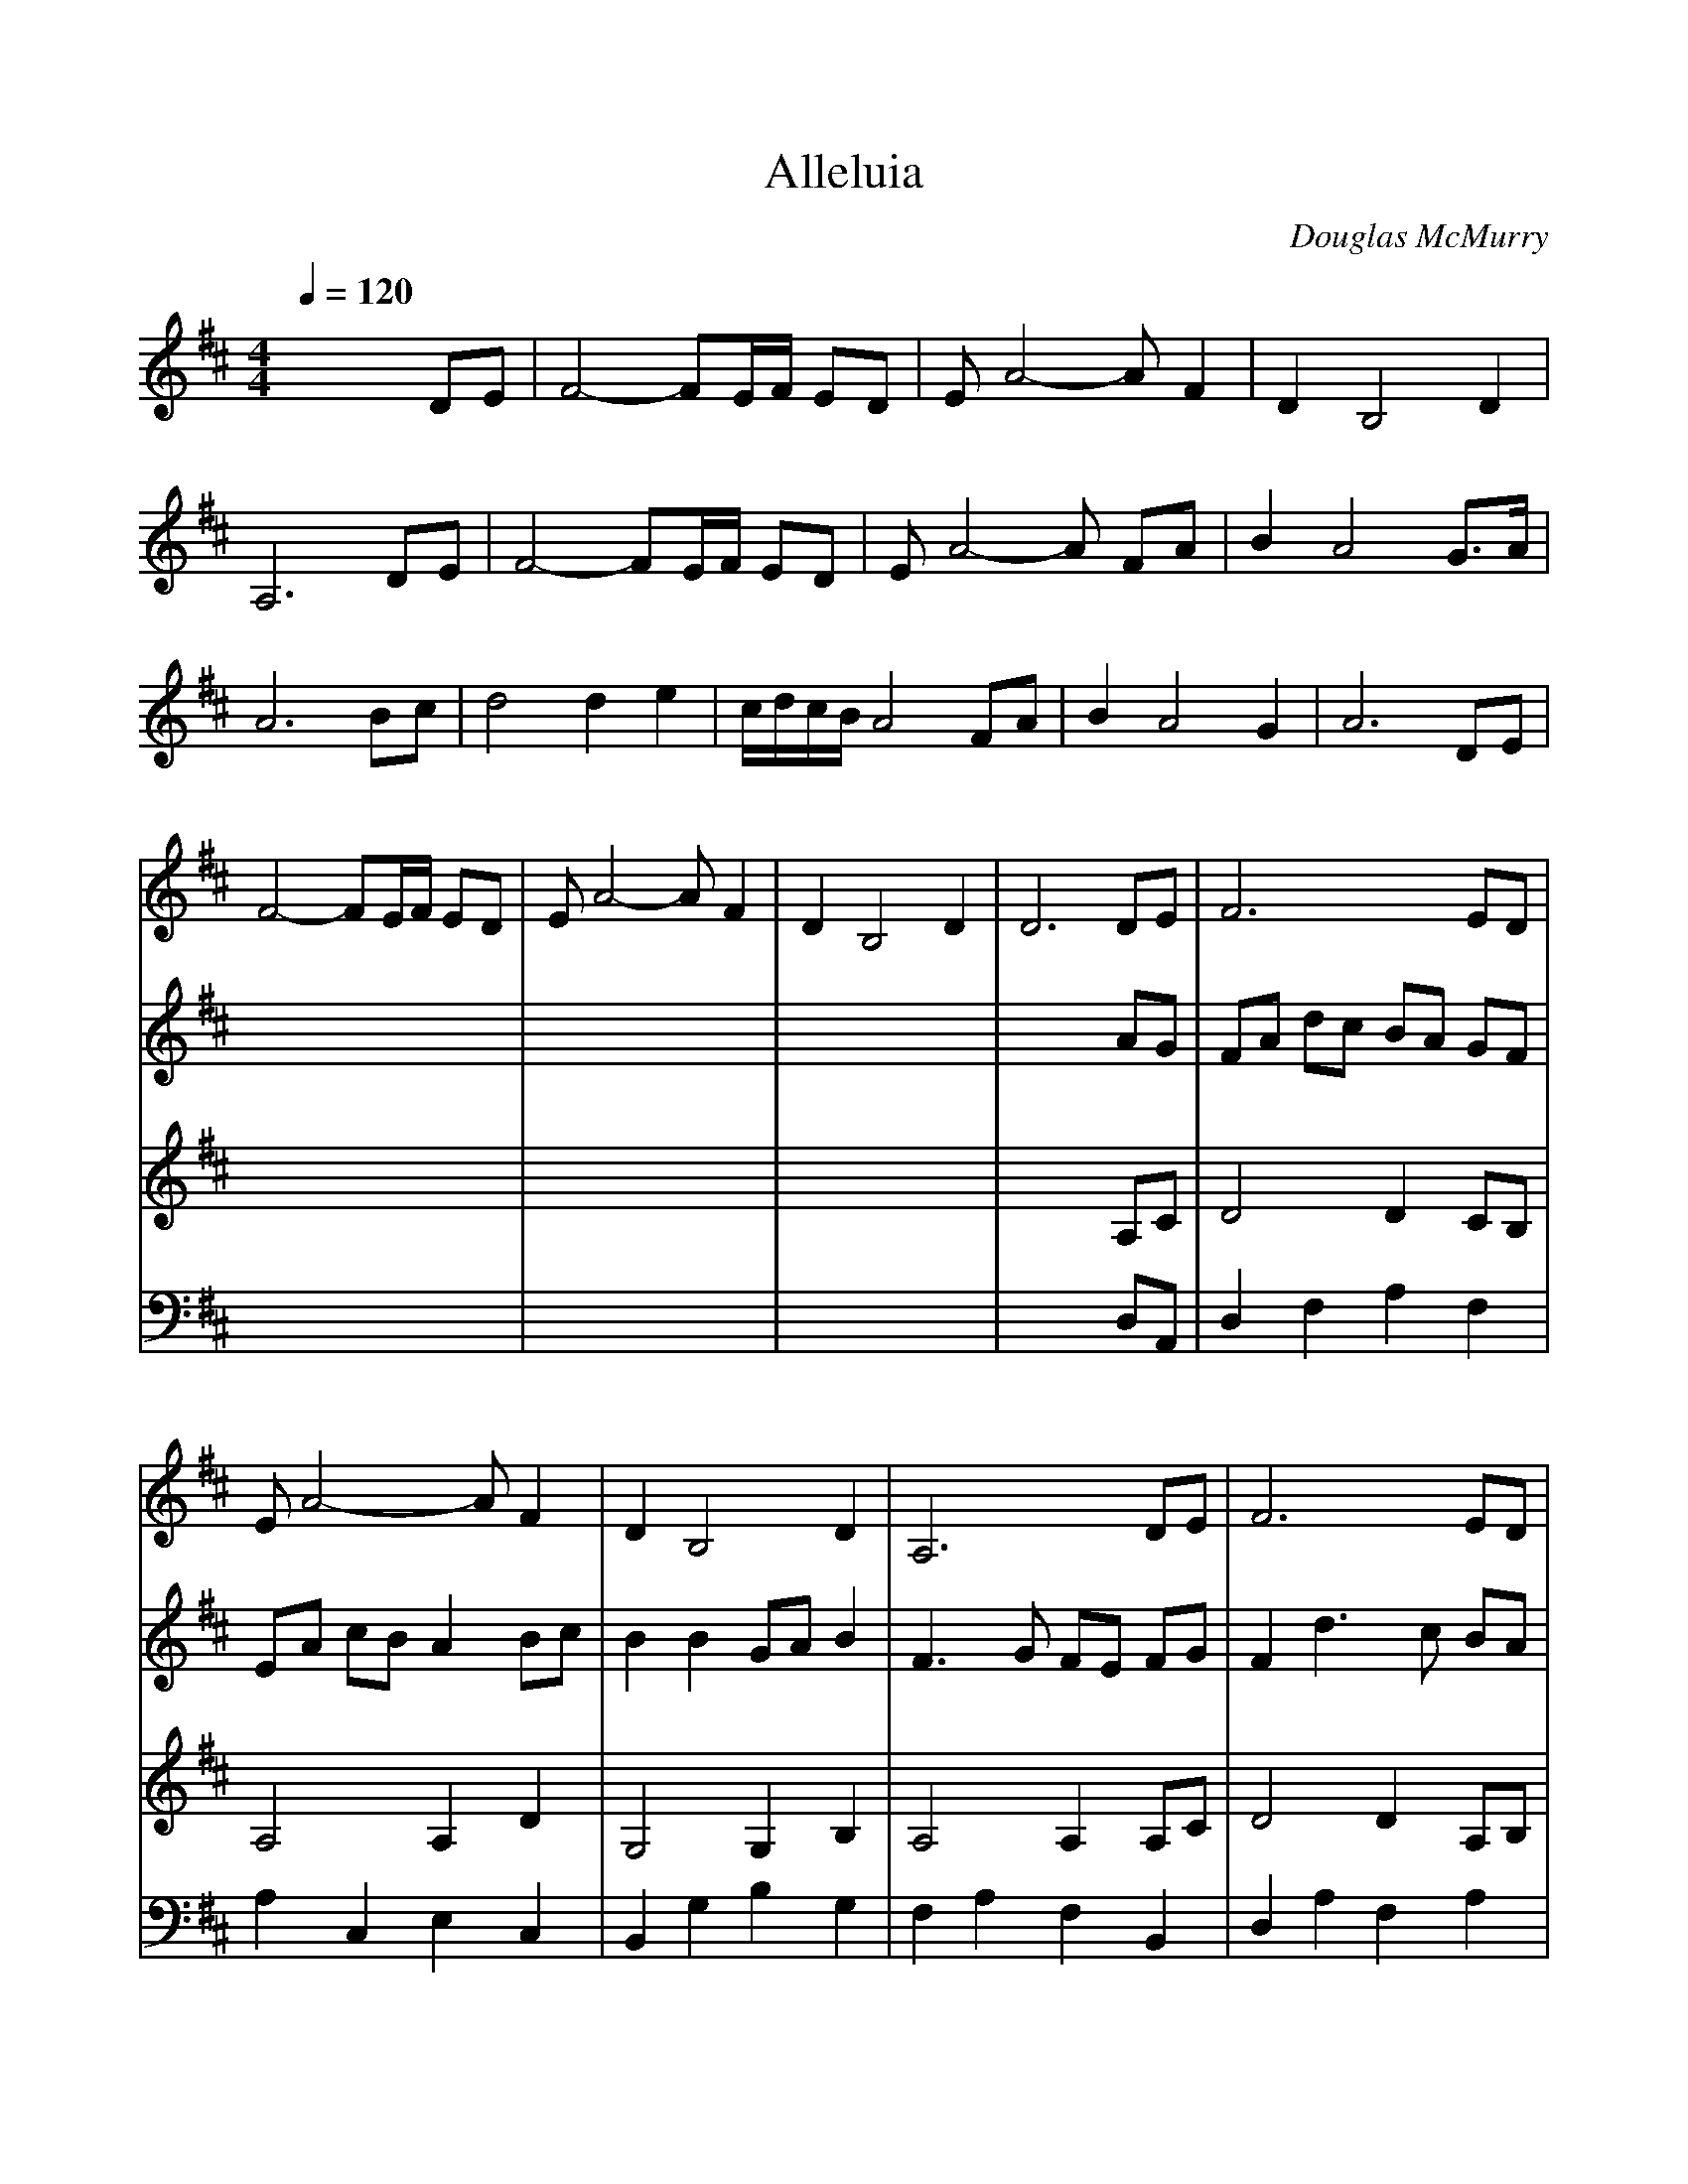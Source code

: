 %%scale 0.90
%%format dulcimer.fmt
X: 1
T: Alleluia
C: Douglas McMurry
M: 4/4
L: 1/8
Q:1/4=120
%%continueall 1
%%partsbox 1
K:D % 2 sharps
V:1
% SmartMusic SoftSynth 1
% Instrument5
%%MIDI program 6
x6 
DE| \
F4- FE/2F/2 ED| \
EA4-A F2| \
D2 B,4 D2|
A,6 DE| \
F4- FE/2F/2 ED| \
EA4-A FA| \
B2 A4 G>A|
A6 Bc| \
d4 d2 e2| \
c/2d/2c/2B/2 A4 FA| \
B2 A4 G2|
A6 DE| \
F4- FE/2F/2 ED| \
EA4-A F2| \
D2 B,4 D2|
D6 DE| \
F6 ED| \
EA4-A F2| \
D2 B,4 D2|
A,6 DE| \
F6 ED| \
EA4-A FA| \
B2 A4 G>A|
A6 Bc| \
d4 d2 e2| \
cB A4 FA| \
B2 A4 G>A|
A6 DE| \
F6 ED| \
EA4-A F2| \
D2 B,4 D2|
D6 DE| \
F4- FE/2F/2 ED| \
EA4-A F2| \
D2 B,4 D2|
A,6 DE| \
F4- FE/2F/2 ED| \
EA4-A FA| \
B2 A4 G>A|
A6 Bc| \
d4 d2<e2| \
cB A4 FA| \
B2 A4 G>A|
A6 DE| \
F4- FE/2F/2 ED| \
EA4-A F2| \
D2 B,4 D2|
D6 de| \
f4- fe/2f/2 ed| \
ea4-a f2| \
 (3d4B4d4|
A6 de| \
f4- fe/2f/2 ed| \
ea a4 fa| \
b2 a4 g>a|
a6 bc'| \
d'4 d'2 e'2| \
c'b a4 fa| \
b2 a4 g>a|
a6 de| \
f4- fe/2f/2 ed| \
ea4-a f2| \
d2 B4 d2|
d8-|d8|
V:2
% SmartMusic SoftSynth 1
% Instrument6
%%MIDI program 6
x8| \
x8| \
x8| \
x8|
x8| \
x8| \
x8| \
x8|
x8| \
x8| \
x8| \
x8|
x8| \
x8| \
x8| \
x8|
x6 
AG| \
FA dc BA GF| \
EA cB A2 Bc| \
B2 B2 GA B2|
F3G FE FG| \
F2 d3c BA| \
c2 A2 c2 de| \
d2 d2 Ac B2|
Ac ed cA Bc| \
B2 dc B2 c2| \
ed cB c2 de| \
d2 F2 GA BG|
E6 DE| \
FA dc BA GF| \
EC A,4 CA| \
G,2 B4 G2|
F6 AG| \
FA dc BA GF| \
EA cB A2 Bc| \
B2 B2 GA B2|
F3G FE FG| \
F2 d3c BA| \
c2 A2 c2 de| \
d2 A2 GA B2|
Ac ed cA Bc| \
B2 dc B2 f2| \
ed cB c2 de| \
d2 A2 GA BG|
E6 FE| \
FA dc BA GF| \
EC A,4 CE| \
A,2 B4 G2|
F6 AG| \
FA dc BA GF| \
EA cB A2 Bc| \
B2 B2 GA B2|
F3G FE FG| \
F2 d3c BA| \
c2 A2 c2 de| \
d2 A2 GA B2|
Ac ed cA Bc| \
B2 dc B2 g2| \
ed cB c2 de| \
d2 A2 GA BG|
E6 FE| \
FA dc BA GF| \
EC A,4 CE| \
A,2 B4 G2|
F8-|F8|
V:3
% SmartMusic SoftSynth 1
% Instrument7
%%MIDI program 6
x8| \
x8| \
x8| \
x8|
x8| \
x8| \
x8| \
x8|
x8| \
x8| \
x8| \
x8|
x8| \
x8| \
x8| \
x8|
x6 
A,C| \
D4 D2 CB,| \
A,4 A,2 D2| \
G,4 G,2 B,2|
A,4 A,2 A,C| \
D4 D2 A,B,| \
A,4 A,2 A,D| \
G2 F2 F2 E>F|
E4 E2 GA| \
B4 B2 B2| \
AG E2 E2 DE| \
F2 D2 D2 E>F|
F4 D2 A,C| \
D4 D2 G,A,| \
A,4 A,2 A,2| \
G,4 G,2 G,B,|
D4 D4| \
D4 A,4| \
A,4 A,2 D2| \
G,4 G,2 B,2|
A,4 A,2 A,C| \
D4 D2 D2| \
A,4 A,2 D2| \
G2 F2 F2 EF|
F4 D2 EA| \
B4 B>B B2| \
AG F2 F2 DF| \
G2 F2 F2 E>F|
C4 C2 A,C| \
D4 D2 C2| \
A,4 A,2 A,2| \
A,4 G,2 B,2|
A,4 A,2 A,C| \
D4 D2 D2| \
A,4 A,2 D2| \
G,4 G,2 B,2|
A,4 A,2 A,C| \
D4 D2 D2| \
A,4 A,2 D2| \
G2 F2 F2 EF|
E4 D2 EA| \
B4 B>B B2| \
AG F2 F2 DF| \
G2 F2 F2 E>F|
C4 C2 A,C| \
D4 D2 C2| \
A,4 A,2 A,2| \
A,4 G,2 B,2|
A,8| \
A,8|
V:4
% SmartMusic SoftSynth 1
% Instrument8
%%MIDI program 6
x8| \
x8| \
x8| \
x8|
x8| \
x8| \
x8| \
x8|
x8| \
x8| \
x8| \
x8|
x8| \
x8| \
x8| \
x8|
x6 
D,A,,| \
D,2 F,2 A,2 F,2| \
A,2 C,2 E,2 C,2| \
B,,2 G,2 B,2 G,2|
F,2 A,2 F,2 B,,2| \
D,2 A,2 F,2 A,2| \
C2 A,2 E,2 C2| \
B,2 G,2 B,2 B,2|
C2 G,2 E,2 G,2| \
B,2 F,2 B,2 B,2| \
C2 A,2 E,2 A,2| \
B,2 D,2 G,2 D,2|
E,2 A,2 E,2 C,2| \
D,2 A,4 F,2| \
A,2 E,2 C,2 E,2| \
G,2 B,2 G,2 B,2|
A,2 F,2 A,2 F,E,| \
D,2 F,2 A,2 F,2| \
A,2 C,2 E,2 C,2| \
B,,2 G,2 B,2 G,2|
F,2 A,2 F,2 B,,2| \
D,2 A,2 F,2 A,2| \
C2 A,2 E,2 C2| \
B,2 G,2 D2 B,2|
C2 G,2 E,2 G,2| \
B,2 F,2 B,2 F2| \
C2 A,2 E,2 A,2| \
B,2 D,2 G,2 D,2|
E,2 A,2 E,2 C,2| \
D,2 A,4 F,2| \
A,2 E,2 C,2 E,2| \
F,2 B,2 G,2 B,2|
A,2 F,2 A,2 F,E,| \
D,2 F,2 A,2 F,2| \
A,2 C,2 E,2 C,2| \
B,,2 G,2 B,2 G,2|
F,2 A,2 F,2 B,,2| \
D,2 A,2 F,2 A,2| \
C2 A,2 E,2 C2| \
B,2 G,2 D2 B,2|
C2 G,2 E,2 G,2| \
B,2 F,2 B,2 D2| \
C2 A,2 E,2 A,2| \
B,2 D,2 G,2 D,2|
E,2 A,2 E,2 C,2| \
D,2 A,4 F,2| \
A,2 E,2 C,2 E,2| \
F,2 B,2 G,2 B,2|
D,2 A,F, D,4-|D,8|
